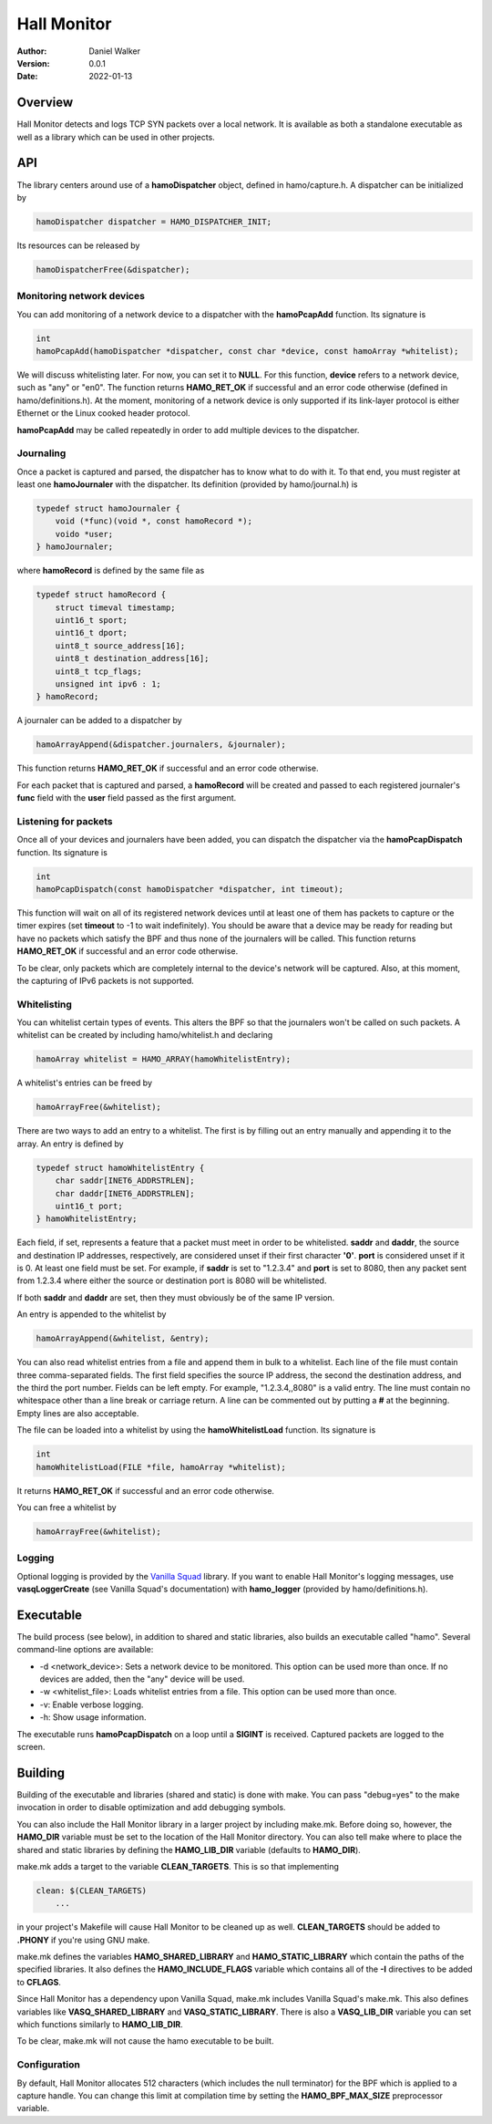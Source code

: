 ============
Hall Monitor
============

:Author: Daniel Walker
:Version: 0.0.1
:Date: 2022-01-13

Overview
========

Hall Monitor detects and logs TCP SYN packets over a local network.  It is available as both a standalone
executable as well as a library which can be used in other projects.

API
===

The library centers around use of a **hamoDispatcher** object, defined in hamo/capture.h.  A dispatcher can
be initialized by

.. code-block:: c

    hamoDispatcher dispatcher = HAMO_DISPATCHER_INIT;

Its resources can be released by

.. code-block:: c

    hamoDispatcherFree(&dispatcher);

Monitoring network devices
--------------------------

You can add monitoring of a network device to a dispatcher with the **hamoPcapAdd** function.  Its signature
is

.. code-block:: c

    int
    hamoPcapAdd(hamoDispatcher *dispatcher, const char *device, const hamoArray *whitelist);

We will discuss whitelisting later.  For now, you can set it to **NULL**.  For this function, **device**
refers to a network device, such as "any" or "en0".  The function returns **HAMO_RET_OK** if successful and
an error code otherwise (defined in hamo/definitions.h).  At the moment, monitoring of a network device is
only supported if its link-layer protocol is either Ethernet or the Linux cooked header protocol.

**hamoPcapAdd** may be called repeatedly in order to add multiple devices to the dispatcher.

Journaling
----------

Once a packet is captured and parsed, the dispatcher has to know what to do with it.  To that end, you must
register at least one **hamoJournaler** with the dispatcher.  Its definition (provided by hamo/journal.h) is

.. code-block:: c

    typedef struct hamoJournaler {
        void (*func)(void *, const hamoRecord *);
        voido *user;
    } hamoJournaler;

where **hamoRecord** is defined by the same file as

.. code-block:: c

    typedef struct hamoRecord {
        struct timeval timestamp;
        uint16_t sport;
        uint16_t dport;
        uint8_t source_address[16];
        uint8_t destination_address[16];
        uint8_t tcp_flags;
        unsigned int ipv6 : 1;
    } hamoRecord;

A journaler can be added to a dispatcher by

.. code-block:: c

    hamoArrayAppend(&dispatcher.journalers, &journaler);

This function returns **HAMO_RET_OK** if successful and an error code otherwise.

For each packet that is captured and parsed, a **hamoRecord** will be created and passed to each registered
journaler's **func** field with the **user** field passed as the first argument.

Listening for packets
---------------------

Once all of your devices and journalers have been added, you can dispatch the dispatcher via the
**hamoPcapDispatch** function.  Its signature is

.. code-block:: c

    int
    hamoPcapDispatch(const hamoDispatcher *dispatcher, int timeout);

This function will wait on all of its registered network devices until at least one of them has packets to
capture or the timer expires (set **timeout** to -1 to wait indefinitely).  You should be aware that a
device may be ready for reading but have no packets which satisfy the BPF and thus none of the journalers
will be called.  This function returns **HAMO_RET_OK** if successful and an error code otherwise.

To be clear, only packets which are completely internal to the device's network will be captured.  Also, at
this moment, the capturing of IPv6 packets is not supported.

Whitelisting
------------

You can whitelist certain types of events.  This alters the BPF so that the journalers won't be called on
such packets.  A whitelist can be created by including hamo/whitelist.h and declaring

.. code-block:: c

    hamoArray whitelist = HAMO_ARRAY(hamoWhitelistEntry);

A whitelist's entries can be freed by

.. code-block:: c

    hamoArrayFree(&whitelist);

There are two ways to add an entry to a whitelist.  The first is by filling out an entry manually and
appending it to the array.  An entry is defined by

.. code-block:: c

    typedef struct hamoWhitelistEntry {
        char saddr[INET6_ADDRSTRLEN];
        char daddr[INET6_ADDRSTRLEN];
        uint16_t port;
    } hamoWhitelistEntry;

Each field, if set, represents a feature that a packet must meet in order to be whitelisted.  **saddr** and
**daddr**, the source and destination IP addresses, respectively, are considered unset if their first
character **'\0'**.  **port** is considered unset if it is 0.  At least one field must be set.  For example,
if **saddr** is set to "1.2.3.4" and **port** is set to 8080, then any packet sent from 1.2.3.4 where either
the source or destination port is 8080 will be whitelisted.

If both **saddr** and **daddr** are set, then they must obviously be of the same IP version.

An entry is appended to the whitelist by

.. code-block:: c

    hamoArrayAppend(&whitelist, &entry);

You can also read whitelist entries from a file and append them in bulk to a whitelist.  Each line of the
file must contain three comma-separated fields.  The first field specifies the source IP address, the second
the destination address, and the third the port number.  Fields can be left empty.  For example,
"1.2.3.4,,8080" is a valid entry.  The line must contain no whitespace other than a line break or carriage
return.  A line can be commented out by putting a **#** at the beginning.  Empty lines are also acceptable.

The file can be loaded into a whitelist by using the **hamoWhitelistLoad** function.  Its signature is

.. code-block:: c

    int
    hamoWhitelistLoad(FILE *file, hamoArray *whitelist);

It returns **HAMO_RET_OK** if successful and an error code otherwise.

You can free a whitelist by

.. code-block:: c

    hamoArrayFree(&whitelist);

Logging
-------

Optional logging is provided by the `Vanilla Squad`_ library.  If you want to enable Hall Monitor's logging
messages, use **vasqLoggerCreate** (see Vanilla Squad's documentation) with **hamo_logger** (provided by
hamo/definitions.h).

.. _Vanilla Squad: https://github.com/nickeldan/vanilla_squad

Executable
==========

The build process (see below), in addition to shared and static libraries, also builds an executable called
"hamo".  Several command-line options are available:

- -d <network_device>: Sets a network device to be monitored.  This option can be used more than once.  If no devices are added, then the "any" device will be used.
- -w <whitelist_file>: Loads whitelist entries from a file.  This option can be used more than once.
- -v: Enable verbose logging.
- -h: Show usage information.

The executable runs **hamoPcapDispatch** on a loop until a **SIGINT** is received.  Captured packets are
logged to the screen.

Building
========

Building of the executable and libraries (shared and static) is done with make.  You can pass "debug=yes" to
the make invocation in order to disable optimization and add debugging symbols.

You can also include the Hall Monitor library in a larger project by including make.mk.  Before doing so,
however, the **HAMO_DIR** variable must be set to the location of the Hall Monitor directory.  You can also
tell make where to place the shared and static libraries by defining the **HAMO_LIB_DIR** variable (defaults
to **HAMO_DIR**).

make.mk adds a target to the variable **CLEAN_TARGETS**.  This is so that implementing

.. code-block:: make

    clean: $(CLEAN_TARGETS)
        ...

in your project's Makefile will cause Hall Monitor to be cleaned up as well.  **CLEAN_TARGETS** should be
added to **.PHONY** if you're using GNU make.

make.mk defines the variables **HAMO_SHARED_LIBRARY** and **HAMO_STATIC_LIBRARY** which contain the paths of
the specified libraries.  It also defines the **HAMO_INCLUDE_FLAGS** variable which contains all of the
**-I** directives to be added to **CFLAGS**.

Since Hall Monitor has a dependency upon Vanilla Squad, make.mk includes Vanilla Squad's make.mk.  This also
defines variables like **VASQ_SHARED_LIBRARY** and **VASQ_STATIC_LIBRARY**.  There is also a **VASQ_LIB_DIR**
variable you can set which functions similarly to **HAMO_LIB_DIR**.

To be clear, make.mk will not cause the hamo executable to be built.

Configuration
-------------

By default, Hall Monitor allocates 512 characters (which includes the null terminator) for the BPF which is
applied to a capture handle.  You can change this limit at compilation time by setting the
**HAMO_BPF_MAX_SIZE** preprocessor variable.
